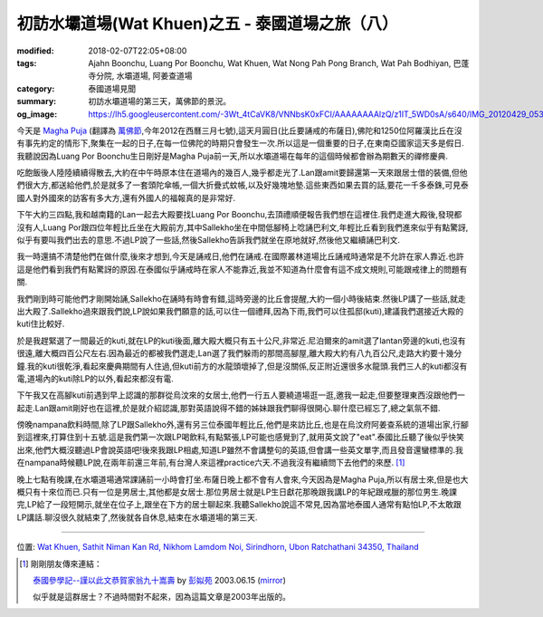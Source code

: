 初訪水壩道場(Wat Khuen)之五 - 泰國道場之旅（八）
################################################

:modified: 2018-02-07T22:05+08:00
:tags: Ajahn Boonchu, Luang Por Boonchu, Wat Khuen, Wat Nong Pah Pong Branch, Wat Pah Bodhiyan, 巴蓬寺分院, 水壩道場, 阿姜查道場
:category: 泰國道場見聞
:summary: 初訪水壩道場的第三天，萬佛節的景況。
:og_image: https://lh5.googleusercontent.com/-3Wt_4tCaVK8/VNNbsK0xFCI/AAAAAAAAlzQ/z1IT_5WD0sA/s640/IMG_20120429_053718.jpg


.. embed_picasaweb_image:: https://lh5.googleusercontent.com/-3Wt_4tCaVK8/VNNbsK0xFCI/AAAAAAAAlzQ/z1IT_5WD0sA/s640/IMG_20120429_053718.jpg
    :image_url: https://picasaweb.google.com/lh/photo/LuszsIOrbdXOtq8FgrDTcNMTjNZETYmyPJy0liipFm0
    :album_name: 二訪水壩道場. 2012 April 22th-29th
    :album_url: https://picasaweb.google.com/116486520727854844696/2012April22th29th
    :css_class: picasa-image
    :description: Luang Por Boonchu的孤邸(kuti)

今天是 `Magha Puja <http://en.wikipedia.org/wiki/Magha_Puja>`_ (翻譯為 `萬佛節 <http://blog.roodo.com/thai/archives/8343649.html>`_,今年2012在西曆三月七號),這天月圓日(比丘要誦戒的布薩日),佛陀和1250位阿羅漢比丘在沒有事先約定的情形下,聚集在一起的日子,在每一位佛陀的時期只會發生一次.所以這是一個重要的日子,在東南亞國家這天多是假日.我聽說因為Luang Por Boonchu生日剛好是Magha Puja前一天,所以水壩道場在每年的這個時候都會辦為期數天的禪修慶典.

吃飽飯後人陸陸續續得散去,大約在中午時原本住在道場內的幾百人,幾乎都走光了.Lan跟amit要歸還第一天來跟居士借的裝備,但他們很大方,都送給他們,於是就多了一套頭陀傘帳,一個大折疊式蚊帳,以及好幾塊地墊.這些東西如果去買的話,要花一千多泰銖,可見泰國人對外國來的訪客有多大方,還有外國人的福報真的是非常好.

下午大約三四點,我和越南籍的Lan一起去大殿要找Luang Por Boonchu,去頂禮順便報告我們想在這裡住.我們走進大殿後,發現都沒有人,Luang Por跟四位年輕比丘坐在大殿前方,其中Sallekho坐在中間低腳椅上唸誦巴利文,年輕比丘看到我們進來似乎有點驚訝,似乎有要叫我們出去的意思.不過LP說了一些話,然後Sallekho告訴我們就坐在原地就好,然後他又繼續誦巴利文.

我一時還搞不清楚他們在做什麼,後來才想到,今天是誦戒日,他們在誦戒.在國際叢林道場比丘誦戒時通常是不允許在家人靠近.也許這是他們看到我們有點驚訝的原因.在泰國似乎誦戒時在家人不能靠近,我並不知道為什麼會有這不成文規則,可能跟戒律上的問題有關.

我們剛到時可能他們才剛開始誦,Sallekho在誦時有時會有錯,這時旁邊的比丘會提醒,大約一個小時後結束.然後LP講了一些話,就走出大殿了.Sallekho過來跟我們說,LP說如果我們願意的話,可以住一個禮拜,因為下雨,我們可以住孤邸(kuti),建議我們選接近大殿的kuti住比較好.

.. embed_picasaweb_image:: https://lh4.googleusercontent.com/-OXSp0KmB-Dc/VNNbsFUsQ5I/AAAAAAAAlzQ/AT92lvSjPW4/s640/IMG_20120423_105134.jpg
    :image_url: https://picasaweb.google.com/lh/photo/eiQqX325WSlGnkZJxri8rtMTjNZETYmyPJy0liipFm0
    :album_name: 二訪水壩道場. 2012 April 22th-29th
    :album_url: https://picasaweb.google.com/116486520727854844696/2012April22th29th
    :css_class: picasa-image
    :description: 我第一間kuti選在LP的kuti後面,就是中間偏上那間.

於是我趕緊選了一間最近的kuti,就在LP的kuti後面,離大殿大概只有五十公尺,非常近.尼泊爾來的amit選了lantan旁邊的kuti,也沒有很遠,離大概四百公尺左右.因為最近的都被我們選走,Lan選了我們躲雨的那間高腳屋,離大殿大約有八九百公尺,走路大約要十幾分鐘.我的kuti很乾淨,看起來慶典期間有人住過,但kuti前方的水龍頭壞掉了,但是沒關係,反正附近還很多水龍頭.我們三人的kuti都沒有電,道場內的kuti除LP的以外,看起來都沒有電.

下午我又在高腳kuti前遇到早上認識的那群從烏汶來的女居士,他們一行五人要繞道場逛一逛,邀我一起走,但要整理東西沒跟他們一起走.Lan跟amit剛好也在這裡,於是就介紹認識,那對英語說得不錯的姊妹跟我們聊得很開心.聊什麼已經忘了,總之氣氛不錯.

傍晚nampana飲料時間,除了LP跟Sallekho外,還有另三位泰國年輕比丘,他們是來訪比丘,也是在烏汶府阿姜查系統的道場出家,行腳到這裡來,打算住到十五號.這是我們第一次跟LP喝飲料,有點緊張,LP可能也感覺到了,就用英文說了"eat".泰國比丘聽了後似乎快笑出來,他們大概沒聽過LP會說英語吧!後來我跟LP相處,知道LP雖然不會講整句的英語,但會講一些英文單字,而且發音還蠻標準的.我在nampana時候聽LP說,在兩年前還三年前,有台灣人來這裡practice六天.不過我沒有繼續問下去他們的來歷. [1]_

晚上七點有晚課,在水壩道場通常課誦前一小時會打坐.布薩日晚上都不會有人會來,今天因為是Magha Puja,所以有居士來,但是也大概只有十來位而已.只有一位是男居士,其他都是女居士.那位男居士就是LP生日獻花那晚跟我講LP的年紀跟戒臘的那位男生.晚課完,LP給了一段短開示,就坐在位子上,跟坐在下方的居士聊起來.我聽Sallekho說這不常見,因為當地泰國人通常有點怕LP,不太敢跟LP講話.聊沒很久就結束了,然後就各自休息,結束在水壩道場的第三天.

----

位置: `Wat Khuen, Sathit Niman Kan Rd, Nikhom Lamdom Noi, Sirindhorn, Ubon Ratchathani 34350, Thailand <http://maps.google.com/maps?q=Wat%20Khuen%2C%20Sathit%20Niman%20Kan%20Rd%2C%20Nikhom%20Lamdom%20Noi%2C%20Sirindhorn%2C%20Ubon%20Ratchathani%2034350%2C%20Thailand@15.185382429180162,105.41876435279846&z=10>`_

.. [1] 剛剛朋友傳來連結：

       `泰國參學記--謹以此文恭賀家翁九十嵩壽 <http://enlight.lib.ntu.edu.tw/FULLTEXT/JR-MAG/mag388928.pdf>`_ by `彭姒苑 <https://www.google.com/search?q=%E5%BD%AD%E5%A7%92%E8%8B%91>`_ 2003.06.15 (`mirror <{filename}mag388928.pdf>`__)

       似乎就是這群居士？不過時間對不起來，因為這篇文章是2003年出版的。
